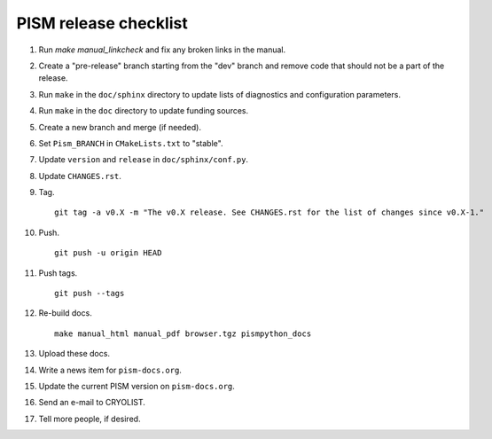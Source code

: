 PISM release checklist
======================

#. Run `make manual_linkcheck` and fix any broken links in the manual.
#. Create a "pre-release" branch starting from the "dev" branch and remove code that
   should not be a part of the release.
#. Run ``make`` in the ``doc/sphinx`` directory to update lists of diagnostics and
   configuration parameters.
#. Run ``make`` in the ``doc`` directory to update funding sources.
#. Create a new branch and merge (if needed).
#. Set ``Pism_BRANCH`` in ``CMakeLists.txt`` to "stable".
#. Update ``version`` and ``release`` in ``doc/sphinx/conf.py``.
#. Update ``CHANGES.rst``.
#. Tag.

   ::

      git tag -a v0.X -m "The v0.X release. See CHANGES.rst for the list of changes since v0.X-1."

#. Push.

   ::

      git push -u origin HEAD

#. Push tags.

   ::

      git push --tags

#. Re-build docs.

   ::

      make manual_html manual_pdf browser.tgz pismpython_docs

#. Upload these docs.
#. Write a news item for ``pism-docs.org``.
#. Update the current PISM version on ``pism-docs.org``.
#. Send an e-mail to CRYOLIST.
#. Tell more people, if desired.
